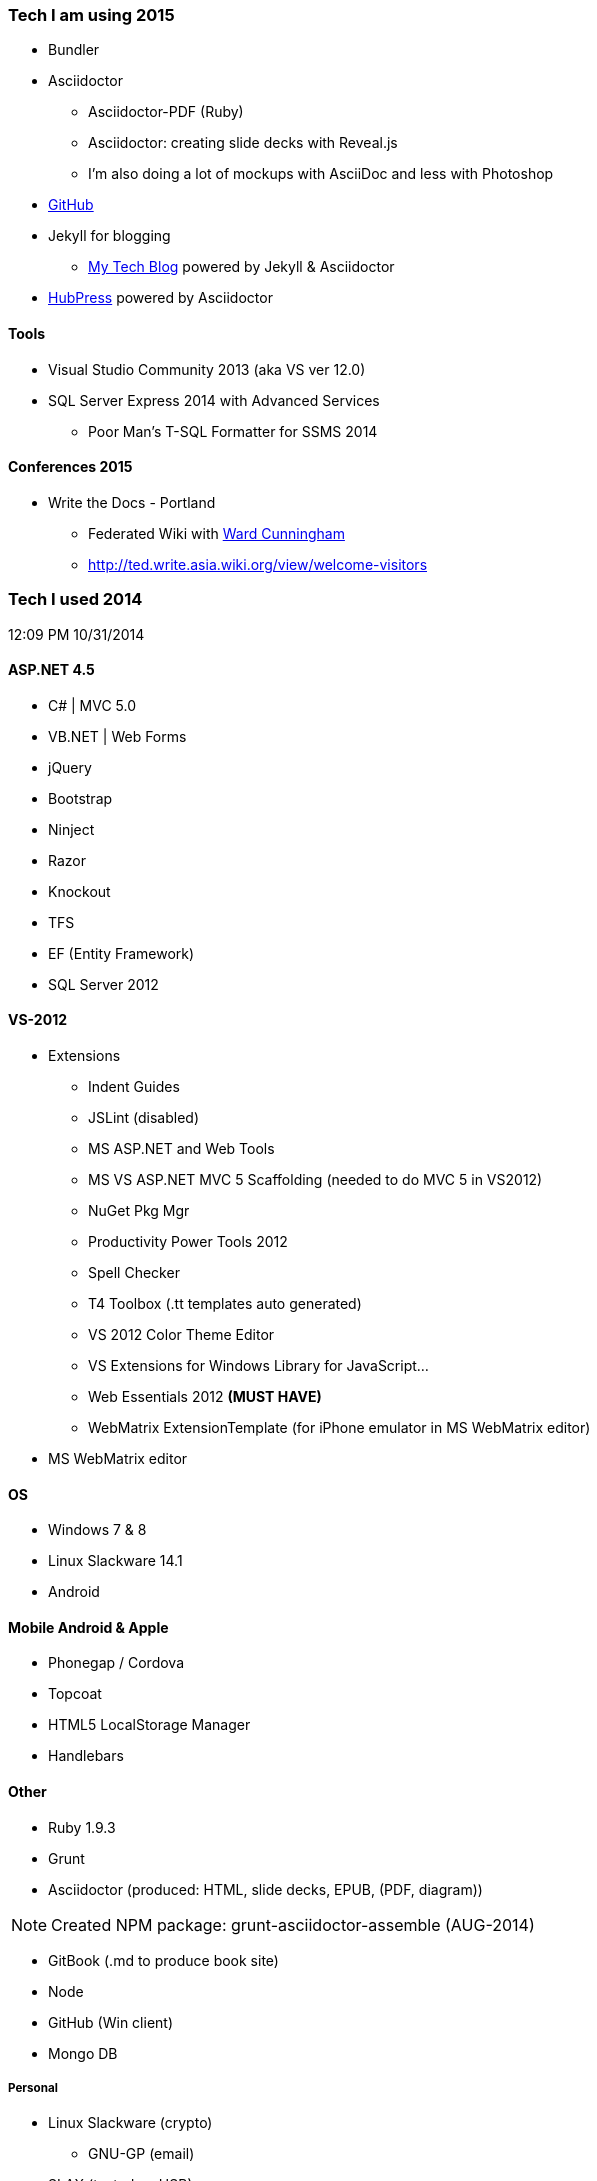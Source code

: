 === Tech I am using 2015
* Bundler
* Asciidoctor
** Asciidoctor-PDF (Ruby)
** Asciidoctor: creating slide decks with Reveal.js
** I'm also doing a lot of mockups with AsciiDoc and less with Photoshop
* link:https://github.com/tedbergeron[GitHub]
* Jekyll for blogging
** link:http://tedbergeron.github.io/[My Tech Blog] powered by Jekyll & Asciidoctor
* link:http://tedbergeron.github.io/hubpress.io/[HubPress] powered by Asciidoctor


==== Tools
* Visual Studio Community 2013 (aka VS ver 12.0)
* SQL Server Express 2014 with Advanced Services
** Poor Man’s T-SQL Formatter for SSMS 2014

==== Conferences 2015
* Write the Docs - Portland
** Federated Wiki with link:http://ward.asia.wiki.org/view/welcome-visitors/view/ward-cunningham[Ward Cunningham]
** http://ted.write.asia.wiki.org/view/welcome-visitors

=== Tech I used 2014
12:09 PM 10/31/2014

==== ASP.NET 4.5
* C# | MVC 5.0
* VB.NET | Web Forms
* jQuery
* Bootstrap
* Ninject
* Razor
* Knockout
* TFS
* EF (Entity Framework)
* SQL Server 2012

==== VS-2012
* Extensions
** Indent Guides
** JSLint (disabled)
** MS ASP.NET and Web Tools
** MS VS ASP.NET MVC 5 Scaffolding (needed to do MVC 5 in VS2012)
** NuGet Pkg Mgr
** Productivity Power Tools 2012
** Spell Checker
** T4 Toolbox (.tt templates auto generated)
** VS 2012 Color Theme Editor
** VS Extensions for Windows Library for JavaScript...
** Web Essentials 2012 *(MUST HAVE)*
** WebMatrix ExtensionTemplate (for iPhone emulator in MS WebMatrix editor)
* MS WebMatrix editor

==== OS
* Windows 7 & 8
* Linux Slackware 14.1
* Android


==== Mobile Android & Apple
* Phonegap / Cordova
* Topcoat
* HTML5 LocalStorage Manager
* Handlebars


==== Other
* Ruby 1.9.3
* Grunt
* Asciidoctor (produced: HTML, slide decks, EPUB, (PDF, diagram))

NOTE: Created NPM package: grunt-asciidoctor-assemble (AUG-2014)

* GitBook (.md to produce book site)
* Node
* GitHub (Win client)
* Mongo DB

===== Personal
* Linux Slackware (crypto)
** GNU-GP (email)
* SLAX (tested on USB)


==== Used
* Apache-ant
* Python 2.7


==== Tools
* Atom Editor (Windows)
** Asciidoc Preview and Asciidoc language
* KeePass
* Dvorak keyboard layout since 2006?
* Fiddler 2 or

==== Chrome Extensions
* Hangouts
* Postman REST client
* GistBox (for snippets stores at GitHub)
* Ripple Emulator (phone emulator in Chrome)
* Clear Cache Shortcut
* Currently (new page time/weather)
* Redium (EPUB reader)

==== Conferences 2014
* Write the Docs - Portland
* LOC 89th Annual Conference - Eugene
* PhoneGap - San Francisco

==== Title
* Documentarian

